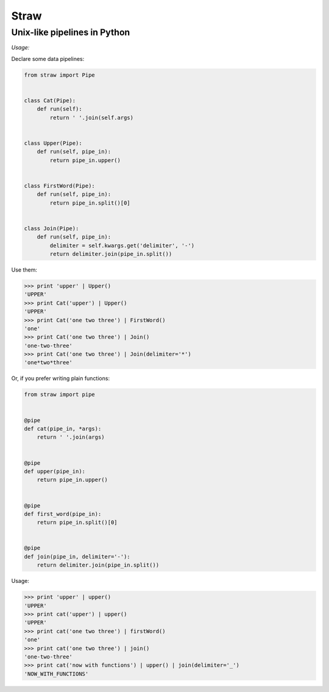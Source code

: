 =====
Straw
=====

-----------------------------
Unix-like pipelines in Python
-----------------------------


*Usage:*

Declare some data pipelines:

.. code-block:: python

    from straw import Pipe


    class Cat(Pipe):
        def run(self):
            return ' '.join(self.args)


    class Upper(Pipe):
        def run(self, pipe_in):
            return pipe_in.upper()


    class FirstWord(Pipe):
        def run(self, pipe_in):
            return pipe_in.split()[0]


    class Join(Pipe):
        def run(self, pipe_in):
            delimiter = self.kwargs.get('delimiter', '-')
            return delimiter.join(pipe_in.split())


Use them:

.. code-block:: python

    >>> print 'upper' | Upper()
    'UPPER'
    >>> print Cat('upper') | Upper()
    'UPPER'
    >>> print Cat('one two three') | FirstWord()
    'one'
    >>> print Cat('one two three') | Join()
    'one-two-three'
    >>> print Cat('one two three') | Join(delimiter='*')
    'one*two*three'


Or, if you prefer writing plain functions:

.. code-block:: python

    from straw import pipe


    @pipe
    def cat(pipe_in, *args):
        return ' '.join(args)


    @pipe
    def upper(pipe_in):
        return pipe_in.upper()


    @pipe
    def first_word(pipe_in):
        return pipe_in.split()[0]


    @pipe
    def join(pipe_in, delimiter='-'):
        return delimiter.join(pipe_in.split())


Usage:

.. code-block:: python

    >>> print 'upper' | upper()
    'UPPER'
    >>> print cat('upper') | upper()
    'UPPER'
    >>> print cat('one two three') | firstWord()
    'one'
    >>> print cat('one two three') | join()
    'one-two-three'
    >>> print cat('now with functions') | upper() | join(delimiter='_')
    'NOW_WITH_FUNCTIONS'
